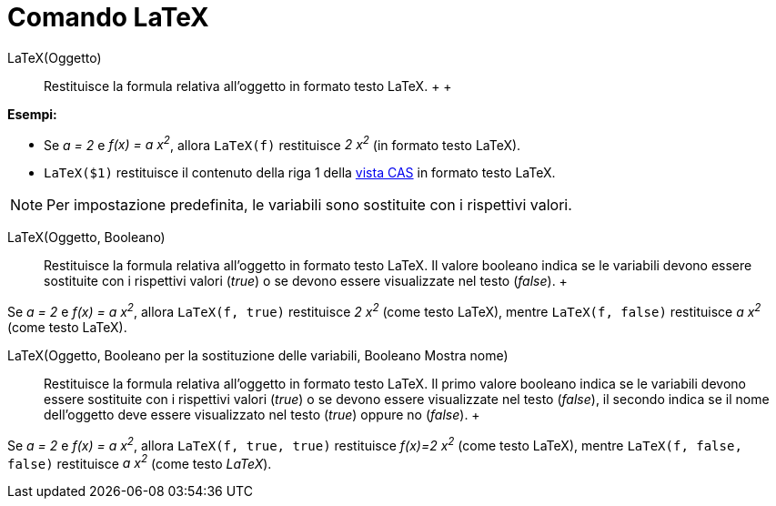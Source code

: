 = Comando LaTeX

LaTeX(Oggetto)::
  Restituisce la formula relativa all'oggetto in formato testo LaTeX.
  +
  +

[EXAMPLE]

====

*Esempi:*

* Se _a = 2_ e _f(x) = a x^2^_, allora `LaTeX(f)` restituisce _2 x^2^_ (in formato testo LaTeX).
* `LaTeX($1)` restituisce il contenuto della riga 1 della xref:/Vista_CAS.adoc[vista CAS] in formato testo LaTeX.

====

[NOTE]

====

Per impostazione predefinita, le variabili sono sostituite con i rispettivi valori.

====

LaTeX(Oggetto, Booleano)::
  Restituisce la formula relativa all'oggetto in formato testo LaTeX. Il valore booleano indica se le variabili devono
  essere sostituite con i rispettivi valori (_true_) o se devono essere visualizzate nel testo (_false_).
  +

[EXAMPLE]

====

Se _a = 2_ e _f(x) = a x^2^_, allora `LaTeX(f, true)` restituisce _2 x^2^_ (come testo LaTeX), mentre `LaTeX(f, false)`
restituisce _a x^2^_ (come testo LaTeX).

====

LaTeX(Oggetto, Booleano per la sostituzione delle variabili, Booleano Mostra nome)::
  Restituisce la formula relativa all'oggetto in formato testo LaTeX. Il primo valore booleano indica se le variabili
  devono essere sostituite con i rispettivi valori (_true_) o se devono essere visualizzate nel testo (_false_), il
  secondo indica se il nome dell'oggetto deve essere visualizzato nel testo (_true_) oppure no (_false_).
  +

[EXAMPLE]

====

Se _a = 2_ e _f(x) = a x^2^_, allora `LaTeX(f, true, true)` restituisce _f(x)=2 x^2^_ (come testo LaTeX), mentre
`LaTeX(f, false, false)` restituisce _a x^2^_ (come testo _LaTeX_).

====
